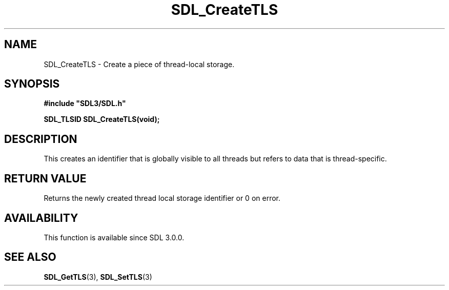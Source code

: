 .\" This manpage content is licensed under Creative Commons
.\"  Attribution 4.0 International (CC BY 4.0)
.\"   https://creativecommons.org/licenses/by/4.0/
.\" This manpage was generated from SDL's wiki page for SDL_CreateTLS:
.\"   https://wiki.libsdl.org/SDL_CreateTLS
.\" Generated with SDL/build-scripts/wikiheaders.pl
.\"  revision SDL-prerelease-3.0.0-2578-g2a9480c81
.\" Please report issues in this manpage's content at:
.\"   https://github.com/libsdl-org/sdlwiki/issues/new
.\" Please report issues in the generation of this manpage from the wiki at:
.\"   https://github.com/libsdl-org/SDL/issues/new?title=Misgenerated%20manpage%20for%20SDL_CreateTLS
.\" SDL can be found at https://libsdl.org/
.de URL
\$2 \(laURL: \$1 \(ra\$3
..
.if \n[.g] .mso www.tmac
.TH SDL_CreateTLS 3 "SDL 3.0.0" "SDL" "SDL3 FUNCTIONS"
.SH NAME
SDL_CreateTLS \- Create a piece of thread-local storage\[char46]
.SH SYNOPSIS
.nf
.B #include \(dqSDL3/SDL.h\(dq
.PP
.BI "SDL_TLSID SDL_CreateTLS(void);
.fi
.SH DESCRIPTION
This creates an identifier that is globally visible to all threads but
refers to data that is thread-specific\[char46]

.SH RETURN VALUE
Returns the newly created thread local storage identifier or 0 on error\[char46]

.SH AVAILABILITY
This function is available since SDL 3\[char46]0\[char46]0\[char46]

.SH SEE ALSO
.BR SDL_GetTLS (3),
.BR SDL_SetTLS (3)
